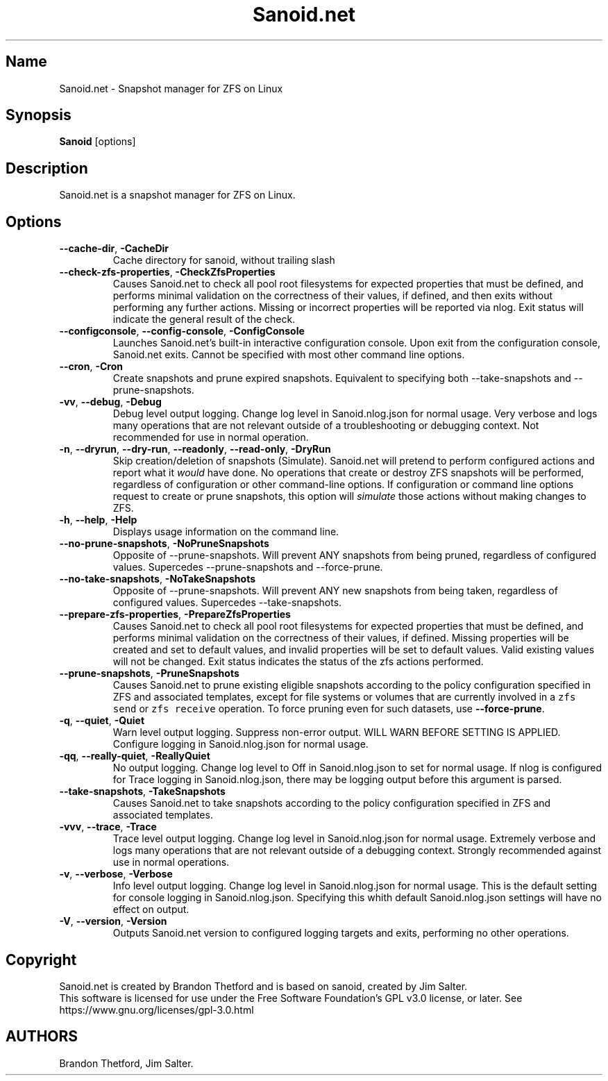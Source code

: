 .\" Automatically generated by Pandoc 2.17.1.1
.\"
.\" Define V font for inline verbatim, using C font in formats
.\" that render this, and otherwise B font.
.ie "\f[CB]x\f[]"x" \{\
. ftr V B
. ftr VI BI
. ftr VB B
. ftr VBI BI
.\}
.el \{\
. ftr V CR
. ftr VI CI
. ftr VB CB
. ftr VBI CBI
.\}
.TH "Sanoid.net" "8" "June 2023" "Sanoid.net 1.0.0-Beta1" ""
.hy
.SH Name
.PP
Sanoid.net - Snapshot manager for ZFS on Linux
.SH Synopsis
.PP
\f[B]Sanoid\f[R] [options]
.SH Description
.PP
Sanoid.net is a snapshot manager for ZFS on Linux.
.SH Options
.TP
\f[B]--cache-dir\f[R], \f[B]-CacheDir\f[R]
Cache directory for sanoid, without trailing slash
.TP
\f[B]--check-zfs-properties\f[R], \f[B]-CheckZfsProperties\f[R]
Causes Sanoid.net to check all pool root filesystems for expected
properties that must be defined, and performs minimal validation on the
correctness of their values, if defined, and then exits without
performing any further actions.
Missing or incorrect properties will be reported via nlog.
Exit status will indicate the general result of the check.
.TP
\f[B]--configconsole\f[R], \f[B]--config-console\f[R], \f[B]-ConfigConsole\f[R]
Launches Sanoid.net\[cq]s built-in interactive configuration console.
Upon exit from the configuration console, Sanoid.net exits.
Cannot be specified with most other command line options.
.TP
\f[B]--cron\f[R], \f[B]-Cron\f[R]
Create snapshots and prune expired snapshots.
Equivalent to specifying both --take-snapshots and --prune-snapshots.
.TP
\f[B]-vv\f[R], \f[B]--debug\f[R], \f[B]-Debug\f[R]
Debug level output logging.
Change log level in Sanoid.nlog.json for normal usage.
Very verbose and logs many operations that are not relevant outside of a
troubleshooting or debugging context.
Not recommended for use in normal operation.
.TP
\f[B]-n\f[R], \f[B]--dryrun\f[R], \f[B]--dry-run\f[R], \f[B]--readonly\f[R], \f[B]--read-only\f[R], \f[B]-DryRun\f[R]
Skip creation/deletion of snapshots (Simulate).
Sanoid.net will pretend to perform configured actions and report what it
\f[I]would\f[R] have done.
No operations that create or destroy ZFS snapshots will be performed,
regardless of configuration or other command-line options.
If configuration or command line options request to create or prune
snapshots, this option will \f[I]simulate\f[R] those actions without
making changes to ZFS.
.TP
\f[B]-h\f[R], \f[B]--help\f[R], \f[B]-Help\f[R]
Displays usage information on the command line.
.TP
\f[B]--no-prune-snapshots\f[R], \f[B]-NoPruneSnapshots\f[R]
Opposite of --prune-snapshots.
Will prevent ANY snapshots from being pruned, regardless of configured
values.
Supercedes --prune-snapshots and --force-prune.
.TP
\f[B]--no-take-snapshots\f[R], \f[B]-NoTakeSnapshots\f[R]
Opposite of --prune-snapshots.
Will prevent ANY new snapshots from being taken, regardless of
configured values.
Supercedes --take-snapshots.
.TP
\f[B]--prepare-zfs-properties\f[R], \f[B]-PrepareZfsProperties\f[R]
Causes Sanoid.net to check all pool root filesystems for expected
properties that must be defined, and performs minimal validation on the
correctness of their values, if defined.
Missing properties will be created and set to default values, and
invalid properties will be set to default values.
Valid existing values will not be changed.
Exit status indicates the status of the zfs actions performed.
.TP
\f[B]--prune-snapshots\f[R], \f[B]-PruneSnapshots\f[R]
Causes Sanoid.net to prune existing eligible snapshots according to the
policy configuration specified in ZFS and associated templates, except
for file systems or volumes that are currently involved in a
\f[V]zfs send\f[R] or \f[V]zfs receive\f[R] operation.
To force pruning even for such datasets, use \f[B]--force-prune\f[R].
.TP
\f[B]-q\f[R], \f[B]--quiet\f[R], \f[B]-Quiet\f[R]
Warn level output logging.
Suppress non-error output.
WILL WARN BEFORE SETTING IS APPLIED.
Configure logging in Sanoid.nlog.json for normal usage.
.TP
\f[B]-qq\f[R], \f[B]--really-quiet\f[R], \f[B]-ReallyQuiet\f[R]
No output logging.
Change log level to Off in Sanoid.nlog.json to set for normal usage.
If nlog is configured for Trace logging in Sanoid.nlog.json, there may
be logging output before this argument is parsed.
.TP
\f[B]--take-snapshots\f[R], \f[B]-TakeSnapshots\f[R]
Causes Sanoid.net to take snapshots according to the policy
configuration specified in ZFS and associated templates.
.TP
\f[B]-vvv\f[R], \f[B]--trace\f[R], \f[B]-Trace\f[R]
Trace level output logging.
Change log level in Sanoid.nlog.json for normal usage.
Extremely verbose and logs many operations that are not relevant outside
of a debugging context.
Strongly recommended against use in normal operations.
.TP
\f[B]-v\f[R], \f[B]--verbose\f[R], \f[B]-Verbose\f[R]
Info level output logging.
Change log level in Sanoid.nlog.json for normal usage.
This is the default setting for console logging in Sanoid.nlog.json.
Specifying this whith default Sanoid.nlog.json settings will have no
effect on output.
.TP
\f[B]-V\f[R], \f[B]--version\f[R], \f[B]-Version\f[R]
Outputs Sanoid.net version to configured logging targets and exits,
performing no other operations.
.SH Copyright
.PP
Sanoid.net is created by Brandon Thetford and is based on sanoid,
created by Jim Salter.
.PD 0
.P
.PD
This software is licensed for use under the Free Software
Foundation\[cq]s GPL v3.0 license, or later.
See https://www.gnu.org/licenses/gpl-3.0.html
.SH AUTHORS
Brandon Thetford, Jim Salter.
